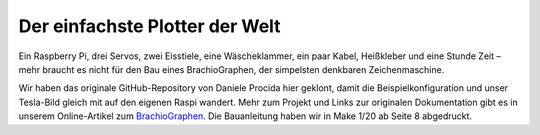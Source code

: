 Der einfachste Plotter der Welt
===============================

.. image:: docs/images/titel_plotter.jpg
    :width: 100%

Ein Raspberry Pi, drei Servos, zwei Eisstiele, eine Wäscheklammer, ein paar Kabel, Heißkleber und eine Stunde Zeit – mehr braucht es nicht für den Bau eines BrachioGraphen, der simpelsten denkbaren Zeichenmaschine. 

Wir haben das originale GitHub-Repository von Daniele Procida hier geklont, damit die Beispielkonfiguration und unser Tesla-Bild gleich mit auf den eigenen Raspi wandert. Mehr zum Projekt und Links zur originalen Dokumentation gibt es in unserem Online-Artikel zum `BrachioGraphen <https://heise.de/-4653323/>`_. Die Bauanleitung haben wir in Make 1/20 ab Seite 8 abgedruckt. 
